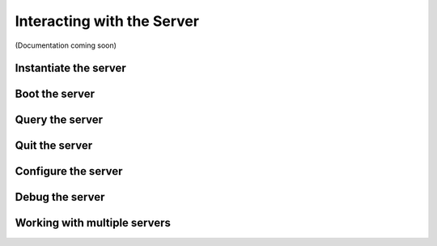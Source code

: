 Interacting with the Server
===========================

(Documentation coming soon)

Instantiate the server
----------------------

Boot the server
---------------

Query the server
----------------

Quit the server
---------------

Configure the server
--------------------

Debug the server
----------------

Working with multiple servers
-----------------------------